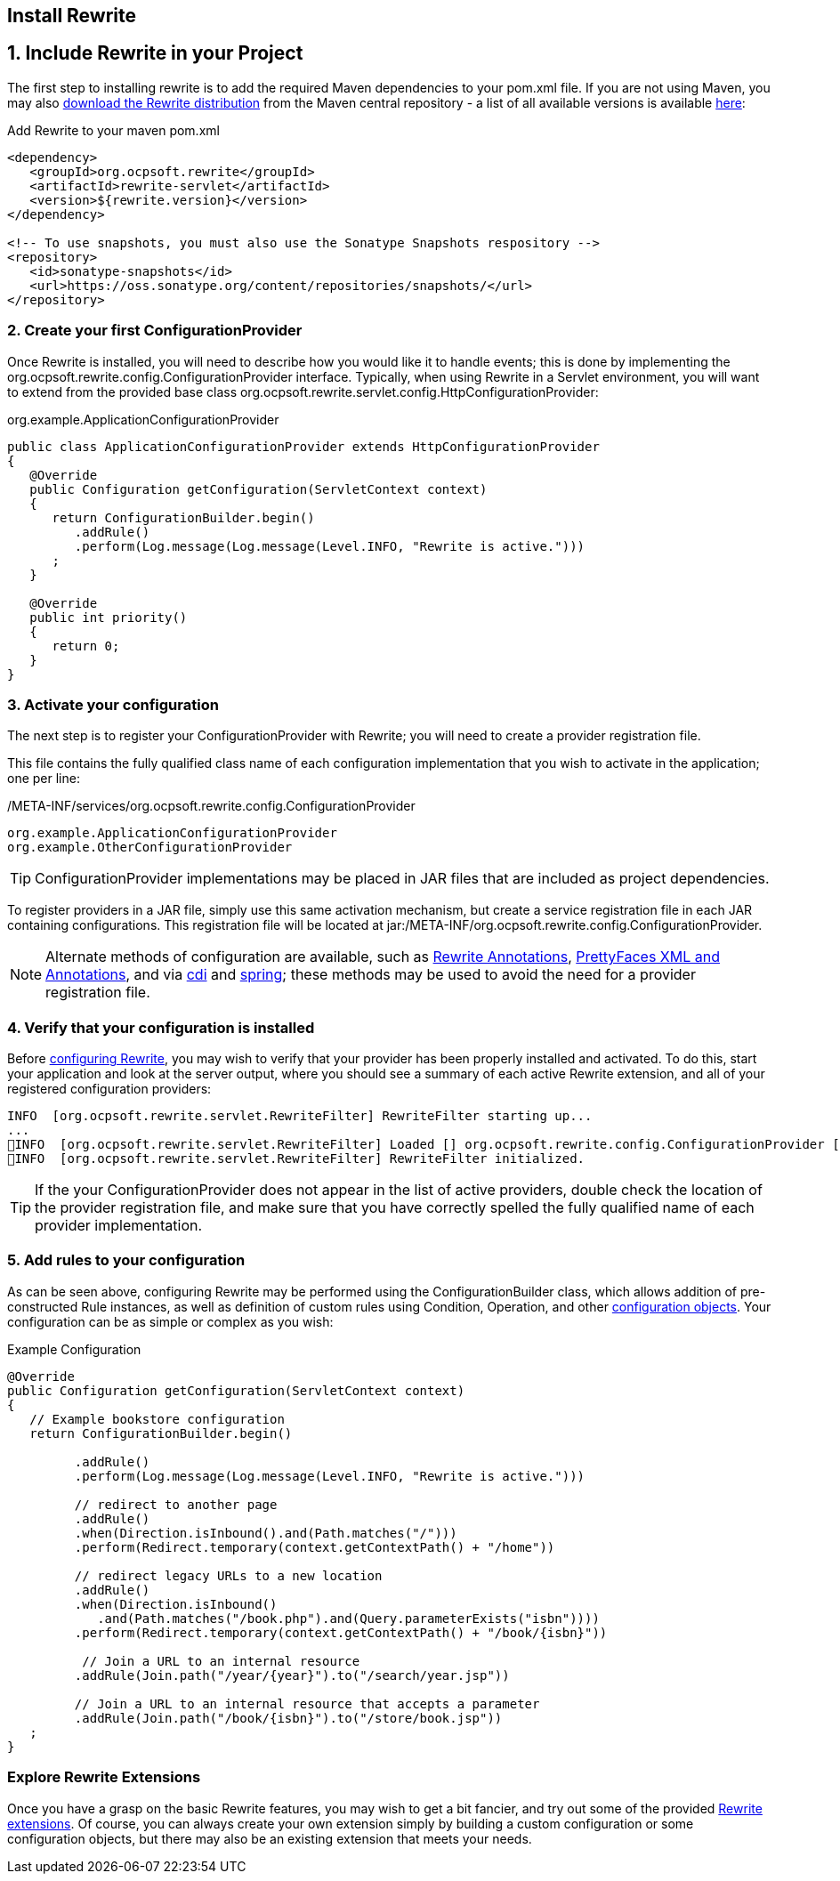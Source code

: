 == Install Rewrite

== 1. Include Rewrite in your Project

The first step to installing rewrite is to add the required Maven dependencies to your pom.xml file. If you
are not using Maven, you may also http://search.maven.org/#search%7Cgav%7C1%7Cg%3A%22org.ocpsoft.rewrite%22%20AND%20a%3A%22rewrite-distribution%22[download the Rewrite distribution]
 from the Maven central repository - a list of all available versions is available http://search.maven.org/#search%7Cgav%7C1%7Cg%3A%22org.ocpsoft.rewrite%22%20AND%20a%3A%22rewrite-distribution%22[here]:

[source,xml]
.Add Rewrite to your maven pom.xml
----
<dependency>
   <groupId>org.ocpsoft.rewrite</groupId>
   <artifactId>rewrite-servlet</artifactId>
   <version>${rewrite.version}</version>
</dependency>

<!-- To use snapshots, you must also use the Sonatype Snapshots respository -->
<repository>
   <id>sonatype-snapshots</id>
   <url>https://oss.sonatype.org/content/repositories/snapshots/</url>
</repository>
----

=== 2. Create your first +ConfigurationProvider+

Once Rewrite is installed, you will need to describe how you would like it to 
handle events; this is done by implementing the +org.ocpsoft.rewrite.config.ConfigurationProvider+ interface. 
Typically, when using Rewrite in a Servlet environment, you will want to extend from
the provided base class +org.ocpsoft.rewrite.servlet.config.HttpConfigurationProvider+:

[source,java]
.org.example.ApplicationConfigurationProvider
----
public class ApplicationConfigurationProvider extends HttpConfigurationProvider
{
   @Override
   public Configuration getConfiguration(ServletContext context)
   {
      return ConfigurationBuilder.begin()
         .addRule()
         .perform(Log.message(Log.message(Level.INFO, "Rewrite is active.")))
      ; 
   }

   @Override
   public int priority()
   {
      return 0;
   }
}
----

=== 3. Activate your configuration

The next step is to register your +ConfigurationProvider+ with Rewrite; you will need to create a
provider registration file.

This file contains the fully qualified class name of each configuration implementation that
you wish to activate in the application; one per line:

[source,text]
./META-INF/services/org.ocpsoft.rewrite.config.ConfigurationProvider
----
org.example.ApplicationConfigurationProvider
org.example.OtherConfigurationProvider
----

TIP: +ConfigurationProvider+ implementations may be placed in JAR files that are included as project dependencies. 

To register providers in a JAR file, simply use this same activation mechanism, but create a service
registration file in each JAR containing configurations. This registration file will be located at
+jar:/META-INF/org.ocpsoft.rewrite.config.ConfigurationProvider+. 

NOTE: Alternate methods of configuration are available, such as link:configuration/annotations[Rewrite Annotations],
link:configuration/prettyfaces[PrettyFaces XML and Annotations], and via link:integration/cdi[cdi] and 
link:integration/spring[spring]; these methods may be used to avoid the need for a provider registration file.

=== 4. Verify that your configuration is installed

Before link:configuration[configuring Rewrite], you may wish to verify that your provider has
been properly installed and activated. To do this, start your application and look at the server output, where
you should see a summary of each active Rewrite extension, and all of your registered configuration providers:

[source,text]
----
INFO  [org.ocpsoft.rewrite.servlet.RewriteFilter] RewriteFilter starting up...
...
INFO  [org.ocpsoft.rewrite.servlet.RewriteFilter] Loaded [] org.ocpsoft.rewrite.config.ConfigurationProvider [org.example.ApplicationConfigurationProvider<0>]
INFO  [org.ocpsoft.rewrite.servlet.RewriteFilter] RewriteFilter initialized.
----

TIP: If the your +ConfigurationProvider+ does not appear in the list of active providers, double check the location
of the provider registration file, and make sure that you have correctly spelled the fully qualified name of
each provider implementation.

=== 5. Add rules to your configuration

As can be seen above, configuring Rewrite may be performed using the +ConfigurationBuilder+ class, which allows
addition of pre-constructed +Rule+ instances, as well as definition of custom rules using +Condition+, +Operation+, 
and other link:configuration[configuration objects]. Your configuration can be as simple or complex as you wish:

[source,java]
.Example Configuration
----
@Override
public Configuration getConfiguration(ServletContext context)
{
   // Example bookstore configuration
   return ConfigurationBuilder.begin()
         
         .addRule()
         .perform(Log.message(Log.message(Level.INFO, "Rewrite is active.")))

         // redirect to another page
         .addRule()
         .when(Direction.isInbound().and(Path.matches("/")))
         .perform(Redirect.temporary(context.getContextPath() + "/home"))

         // redirect legacy URLs to a new location
         .addRule()
         .when(Direction.isInbound()
            .and(Path.matches("/book.php").and(Query.parameterExists("isbn"))))
         .perform(Redirect.temporary(context.getContextPath() + "/book/{isbn}"))

          // Join a URL to an internal resource
         .addRule(Join.path("/year/{year}").to("/search/year.jsp"))
         
         // Join a URL to an internal resource that accepts a parameter
         .addRule(Join.path("/book/{isbn}").to("/store/book.jsp"))
   ;
}
----

=== Explore Rewrite Extensions
Once you have a grasp on the basic Rewrite features, you may wish to get a bit fancier, and try out some of
the provided link:configuration/integration[Rewrite extensions]. Of course, you can always create your own extension simply by building a
custom configuration or some configuration objects, but there may also be an existing extension that meets
your needs.


  
